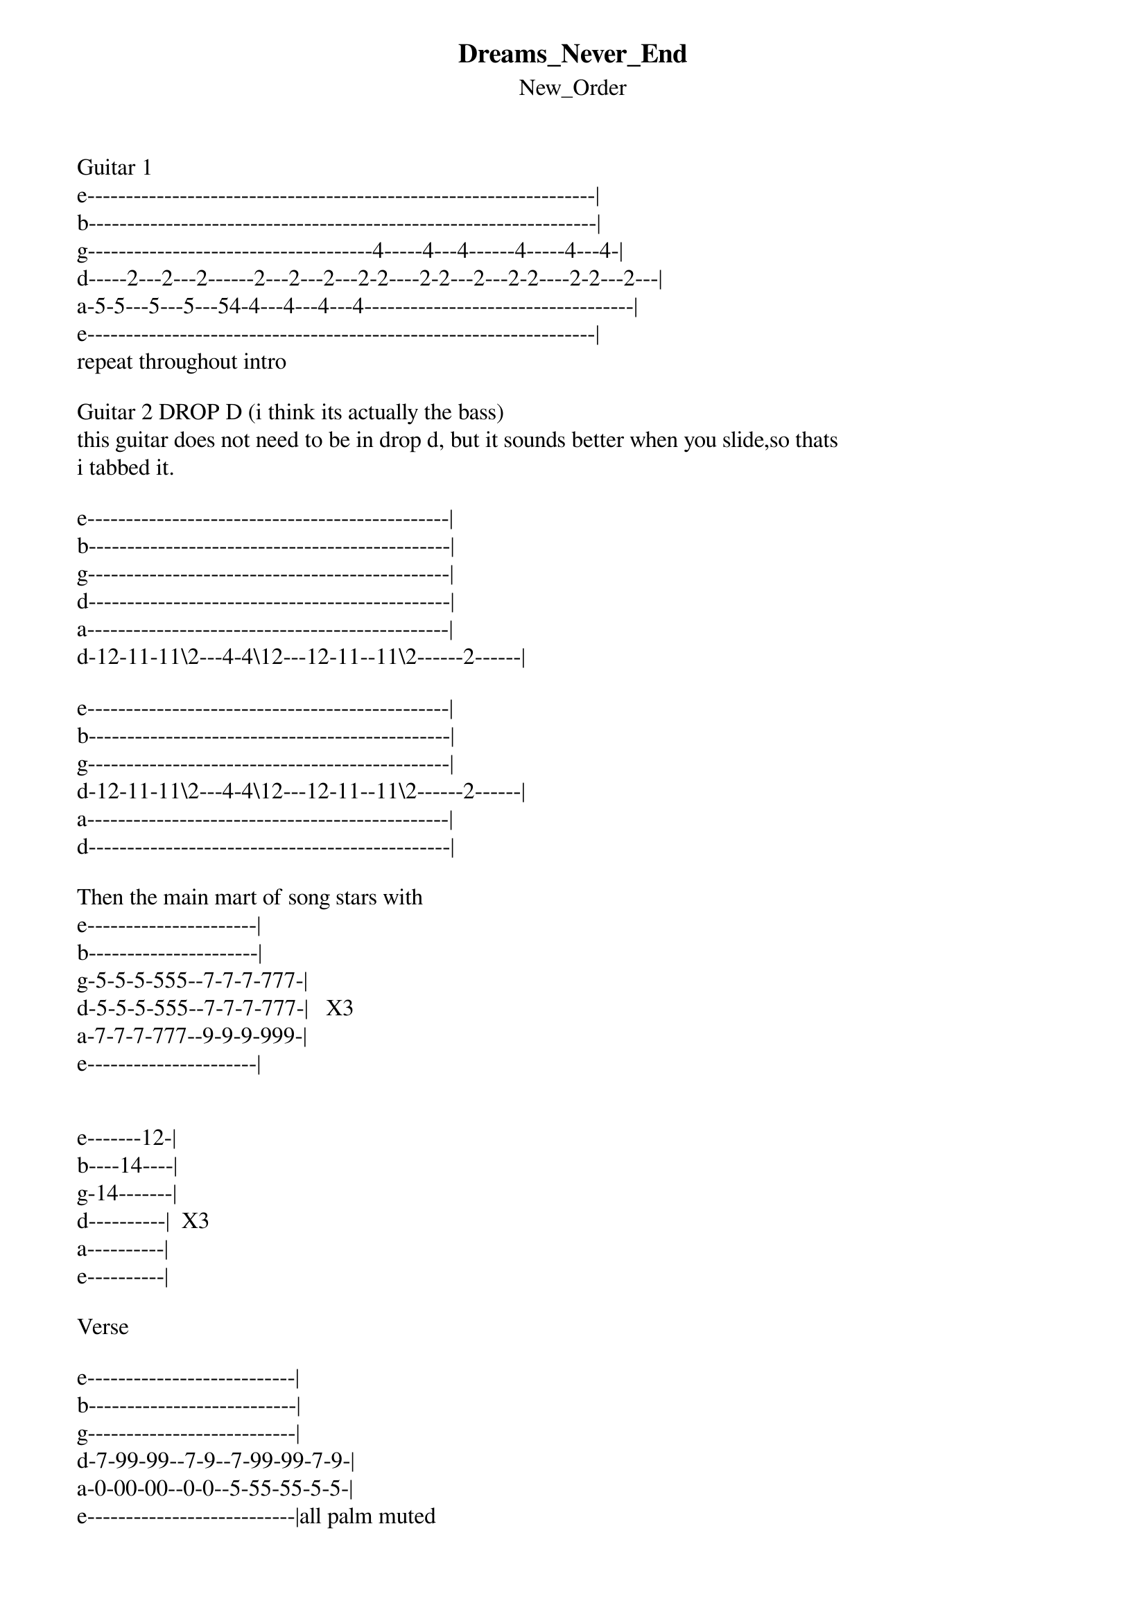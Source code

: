 {t: Dreams_Never_End}
{st: New_Order}
Guitar 1
e------------------------------------------------------------------|
b------------------------------------------------------------------|
g-------------------------------------4-----4---4------4-----4---4-|
d-----2---2---2------2---2---2---2-2----2-2---2---2-2----2-2---2---|
a-5-5---5---5---54-4---4---4---4-----------------------------------|
e------------------------------------------------------------------|
repeat throughout intro

Guitar 2 DROP D (i think its actually the bass)
this guitar does not need to be in drop d, but it sounds better when you slide,so thats 
i tabbed it.

e-----------------------------------------------|
b-----------------------------------------------|
g-----------------------------------------------|
d-----------------------------------------------|
a-----------------------------------------------|
d-12-11-11\2---4-4\12---12-11--11\2------2------|

e-----------------------------------------------|
b-----------------------------------------------|
g-----------------------------------------------|
d-12-11-11\2---4-4\12---12-11--11\2------2------|
a-----------------------------------------------|
d-----------------------------------------------|

Then the main mart of song stars with
e----------------------|
b----------------------|
g-5-5-5-555--7-7-7-777-|
d-5-5-5-555--7-7-7-777-|   X3
a-7-7-7-777--9-9-9-999-|
e----------------------|


e-------12-|
b----14----|
g-14-------|
d----------|  X3
a----------|
e----------|

Verse

e---------------------------|
b---------------------------|
g---------------------------|
d-7-99-99--7-9--7-99-99-7-9-|
a-0-00-00--0-0--5-55-55-5-5-|
e---------------------------|all palm muted

Until

e-----------------------------------2-|
b------------------3----------------3-|
g-9-7-6-4-6----4---3----------------2-|
d------------------3----------------0-|
a------------------0------------------|
e-------------------------------------| chord strumming not shown,

Thats about it, any comments, email to philkop@gmail.com
